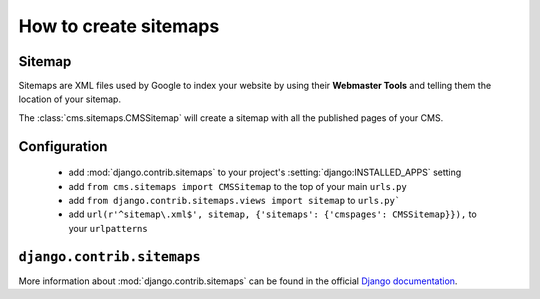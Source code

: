 ######################
How to create sitemaps
######################


*******
Sitemap
*******

Sitemaps are XML files used by Google to index your website by using their
**Webmaster Tools** and telling them the location of your sitemap.

The :class:`cms.sitemaps.CMSSitemap` will create a sitemap with all the published pages of
your CMS.


*************
Configuration
*************

 * add :mod:`django.contrib.sitemaps` to your project's :setting:`django:INSTALLED_APPS`
   setting
 * add ``from cms.sitemaps import CMSSitemap`` to the top of your main ``urls.py``
 * add ``from django.contrib.sitemaps.views import sitemap`` to ``urls.py```
 * add ``url(r'^sitemap\.xml$', sitemap, {'sitemaps': {'cmspages': CMSSitemap}}),``
   to your ``urlpatterns``


***************************
``django.contrib.sitemaps``
***************************

More information about :mod:`django.contrib.sitemaps` can be found in the official
`Django documentation <http://docs.djangoproject.com/en/dev/ref/contrib/sitemaps/>`_.


